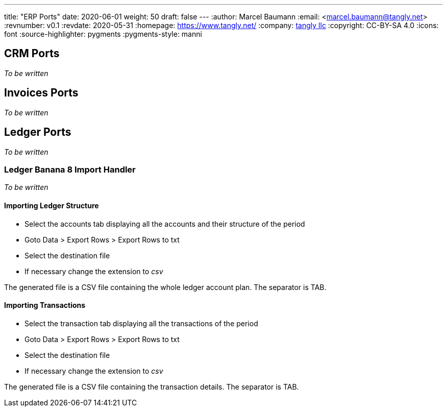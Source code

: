 ---
title: "ERP Ports"
date: 2020-06-01
weight: 50
draft: false
---
:author: Marcel Baumann
:email: <marcel.baumann@tangly.net>
:revnumber: v0.1
:revdate: 2020-05-31
:homepage: https://www.tangly.net/
:company: https://www.tangly.net/[tangly llc]
:copyright: CC-BY-SA 4.0
:icons: font
:source-highlighter: pygments
:pygments-style: manni

== CRM Ports

_To be written_

== Invoices Ports

_To be written_

== Ledger Ports

_To be written_

=== Ledger Banana 8 Import Handler

_To be written_

==== Importing Ledger Structure

* Select the accounts tab displaying all the accounts and their structure of the period
* Goto Data > Export Rows > Export Rows to txt
* Select the destination file
* If necessary change the extension to _csv_

The generated file is a CSV file containing the whole ledger account plan. The separator is TAB.

==== Importing Transactions

* Select the transaction tab displaying all the transactions of the period
* Goto Data > Export Rows > Export Rows to txt
* Select the destination file
* If necessary change the extension to _csv_

The generated file is a CSV file containing the transaction details. The separator is TAB.